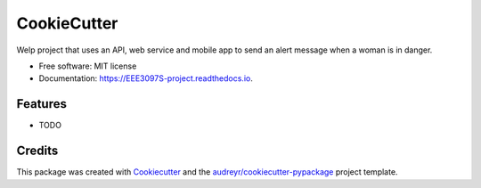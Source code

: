 ============
CookieCutter
============


.. image:: https://img.shields.io/pypi/v/EEE3097S_project.svg
        :target: https://pypi.python.org/pypi/EEE3097S_project

.. image:: https://img.shields.io/travis/chitsikaR/EEE3097S_project.svg
        :target: https://travis-ci.com/chitsikaR/EEE3097S_project

.. image:: https://readthedocs.org/projects/EEE3097S-project/badge/?version=latest
        :target: https://EEE3097S-project.readthedocs.io/en/latest/?badge=latest
        :alt: Documentation Status




Welp project that uses an API, web service and mobile app to send an alert message when a woman is in danger.


* Free software: MIT license
* Documentation: https://EEE3097S-project.readthedocs.io.


Features
--------

* TODO

Credits
-------

This package was created with Cookiecutter_ and the `audreyr/cookiecutter-pypackage`_ project template.

.. _Cookiecutter: https://github.com/audreyr/cookiecutter
.. _`audreyr/cookiecutter-pypackage`: https://github.com/audreyr/cookiecutter-pypackage
